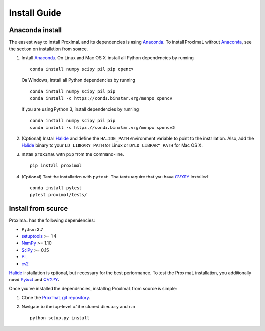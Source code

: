 .. _install:

Install Guide
=============

Anaconda install
----------------

The easiest way to install ProxImaL and its dependencies is using `Anaconda`_.
To install ProxImaL without `Anaconda`_, see the section on installation from source.

1. Install `Anaconda`_. On Linux and Mac OS X, install all Python dependencies by running

   ::

      conda install numpy scipy pil pip opencv

   On Windows, install all Python dependencies by running

   ::

     conda install numpy scipy pil pip
     conda install -c https://conda.binstar.org/menpo opencv

   If you are using Python 3, install dependencies by running

   ::

     conda install numpy scipy pil pip
     conda install -c https://conda.binstar.org/menpo opencv3


2. (Optional) Install `Halide`_ and define the ``HALIDE_PATH`` environment variable to point to the installation. Also, add the `Halide`_ binary to your ``LD_LIBRARY_PATH`` for Linux or ``DYLD_LIBRARY_PATH`` for Mac OS X. 

3. Install ``proximal`` with ``pip`` from the command-line.

   ::

       pip install proximal 

4. (Optional) Test the installation with ``pytest``. The tests require that you have `CVXPY`_ installed.

  ::

       conda install pytest
       pytest proximal/tests/

Install from source
-------------------

ProxImaL has the following dependencies:

* Python 2.7
* `setuptools`_ >= 1.4
* `NumPy`_ >= 1.10
* `SciPy`_ >= 0.15
* `PIL`_
* `cv2`_

`Halide`_ installation is optional, but necessary for the best performance. 
To test the ProxImaL installation, you additionally need `Pytest`_ and `CVXPY`_.

Once you've installed the dependencies, installing ProxImaL from source is simple:

1. Clone the `ProxImaL git repository <https://github.com/comp-imaging/ProxImaL>`_.
2. Navigate to the top-level of the cloned directory and run

   ::

       python setup.py install

.. _Anaconda: https://store.continuum.io/cshop/anaconda/
.. _website: https://store.continuum.io/cshop/anaconda/
.. _setuptools: https://pypi.python.org/pypi/setuptools
.. _multiprocess: https://github.com/uqfoundation/multiprocess/
.. _NumPy: http://www.numpy.org/
.. _SciPy: http://www.scipy.org/
.. _Pytest: https://pytest.org/
.. _PIL: http://www.pythonware.com/products/pil/
.. _cv2: http://opencv.org/
.. _Halide: http://halide-lang.org/
.. _CVXPY: http://www.cvxpy.org/
